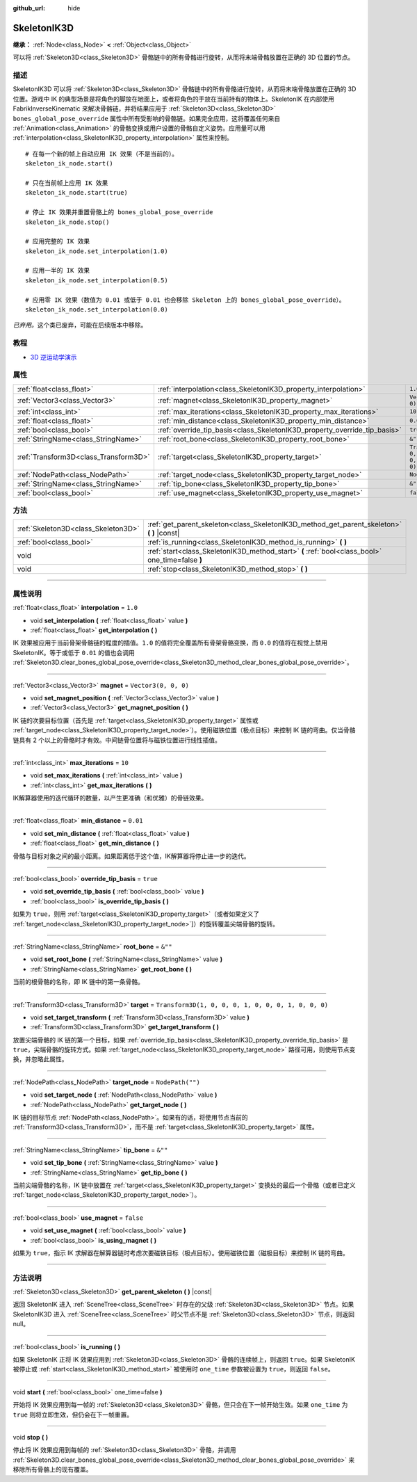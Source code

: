 :github_url: hide

.. DO NOT EDIT THIS FILE!!!
.. Generated automatically from Godot engine sources.
.. Generator: https://github.com/godotengine/godot/tree/master/doc/tools/make_rst.py.
.. XML source: https://github.com/godotengine/godot/tree/master/doc/classes/SkeletonIK3D.xml.

.. _class_SkeletonIK3D:

SkeletonIK3D
============

**继承：** :ref:`Node<class_Node>` **<** :ref:`Object<class_Object>`

可以将 :ref:`Skeleton3D<class_Skeleton3D>` 骨骼链中的所有骨骼进行旋转，从而将末端骨骼放置在正确的 3D 位置的节点。

.. rst-class:: classref-introduction-group

描述
----

SkeletonIK3D 可以将 :ref:`Skeleton3D<class_Skeleton3D>` 骨骼链中的所有骨骼进行旋转，从而将末端骨骼放置在正确的 3D 位置。游戏中 IK 的典型场景是将角色的脚放在地面上，或者将角色的手放在当前持有的物体上。SkeletonIK 在内部使用 FabrikInverseKinematic 来解决骨骼链，并将结果应用于 :ref:`Skeleton3D<class_Skeleton3D>` ``bones_global_pose_override`` 属性中所有受影响的骨骼链。如果完全应用，这将覆盖任何来自 :ref:`Animation<class_Animation>` 的骨骼变换或用户设置的骨骼自定义姿势。应用量可以用 :ref:`interpolation<class_SkeletonIK3D_property_interpolation>` 属性来控制。

::

    # 在每一个新的帧上自动应用 IK 效果（不是当前的）。
    skeleton_ik_node.start()
    
    # 只在当前帧上应用 IK 效果
    skeleton_ik_node.start(true)
    
    # 停止 IK 效果并重置骨骼上的 bones_global_pose_override
    skeleton_ik_node.stop()
    
    # 应用完整的 IK 效果
    skeleton_ik_node.set_interpolation(1.0)
    
    # 应用一半的 IK 效果
    skeleton_ik_node.set_interpolation(0.5)
    
    # 应用零 IK 效果（数值为 0.01 或低于 0.01 也会移除 Skeleton 上的 bones_global_pose_override）。
    skeleton_ik_node.set_interpolation(0.0)

\ *已弃用。*\ 这个类已废弃，可能在后续版本中移除。

.. rst-class:: classref-introduction-group

教程
----

- `3D 逆运动学演示 <https://godotengine.org/asset-library/asset/523>`__

.. rst-class:: classref-reftable-group

属性
----

.. table::
   :widths: auto

   +---------------------------------------+---------------------------------------------------------------------------+-----------------------------------------------------+
   | :ref:`float<class_float>`             | :ref:`interpolation<class_SkeletonIK3D_property_interpolation>`           | ``1.0``                                             |
   +---------------------------------------+---------------------------------------------------------------------------+-----------------------------------------------------+
   | :ref:`Vector3<class_Vector3>`         | :ref:`magnet<class_SkeletonIK3D_property_magnet>`                         | ``Vector3(0, 0, 0)``                                |
   +---------------------------------------+---------------------------------------------------------------------------+-----------------------------------------------------+
   | :ref:`int<class_int>`                 | :ref:`max_iterations<class_SkeletonIK3D_property_max_iterations>`         | ``10``                                              |
   +---------------------------------------+---------------------------------------------------------------------------+-----------------------------------------------------+
   | :ref:`float<class_float>`             | :ref:`min_distance<class_SkeletonIK3D_property_min_distance>`             | ``0.01``                                            |
   +---------------------------------------+---------------------------------------------------------------------------+-----------------------------------------------------+
   | :ref:`bool<class_bool>`               | :ref:`override_tip_basis<class_SkeletonIK3D_property_override_tip_basis>` | ``true``                                            |
   +---------------------------------------+---------------------------------------------------------------------------+-----------------------------------------------------+
   | :ref:`StringName<class_StringName>`   | :ref:`root_bone<class_SkeletonIK3D_property_root_bone>`                   | ``&""``                                             |
   +---------------------------------------+---------------------------------------------------------------------------+-----------------------------------------------------+
   | :ref:`Transform3D<class_Transform3D>` | :ref:`target<class_SkeletonIK3D_property_target>`                         | ``Transform3D(1, 0, 0, 0, 1, 0, 0, 0, 1, 0, 0, 0)`` |
   +---------------------------------------+---------------------------------------------------------------------------+-----------------------------------------------------+
   | :ref:`NodePath<class_NodePath>`       | :ref:`target_node<class_SkeletonIK3D_property_target_node>`               | ``NodePath("")``                                    |
   +---------------------------------------+---------------------------------------------------------------------------+-----------------------------------------------------+
   | :ref:`StringName<class_StringName>`   | :ref:`tip_bone<class_SkeletonIK3D_property_tip_bone>`                     | ``&""``                                             |
   +---------------------------------------+---------------------------------------------------------------------------+-----------------------------------------------------+
   | :ref:`bool<class_bool>`               | :ref:`use_magnet<class_SkeletonIK3D_property_use_magnet>`                 | ``false``                                           |
   +---------------------------------------+---------------------------------------------------------------------------+-----------------------------------------------------+

.. rst-class:: classref-reftable-group

方法
----

.. table::
   :widths: auto

   +-------------------------------------+--------------------------------------------------------------------------------------------------+
   | :ref:`Skeleton3D<class_Skeleton3D>` | :ref:`get_parent_skeleton<class_SkeletonIK3D_method_get_parent_skeleton>` **(** **)** |const|    |
   +-------------------------------------+--------------------------------------------------------------------------------------------------+
   | :ref:`bool<class_bool>`             | :ref:`is_running<class_SkeletonIK3D_method_is_running>` **(** **)**                              |
   +-------------------------------------+--------------------------------------------------------------------------------------------------+
   | void                                | :ref:`start<class_SkeletonIK3D_method_start>` **(** :ref:`bool<class_bool>` one_time=false **)** |
   +-------------------------------------+--------------------------------------------------------------------------------------------------+
   | void                                | :ref:`stop<class_SkeletonIK3D_method_stop>` **(** **)**                                          |
   +-------------------------------------+--------------------------------------------------------------------------------------------------+

.. rst-class:: classref-section-separator

----

.. rst-class:: classref-descriptions-group

属性说明
--------

.. _class_SkeletonIK3D_property_interpolation:

.. rst-class:: classref-property

:ref:`float<class_float>` **interpolation** = ``1.0``

.. rst-class:: classref-property-setget

- void **set_interpolation** **(** :ref:`float<class_float>` value **)**
- :ref:`float<class_float>` **get_interpolation** **(** **)**

IK 效果被应用于当前骨架骨骼链的程度的插值。\ ``1.0`` 的值将完全覆盖所有骨架骨骼变换，而 ``0.0`` 的值将在视觉上禁用 SkeletonIK。等于或低于 ``0.01`` 的值也会调用 :ref:`Skeleton3D.clear_bones_global_pose_override<class_Skeleton3D_method_clear_bones_global_pose_override>`\ 。

.. rst-class:: classref-item-separator

----

.. _class_SkeletonIK3D_property_magnet:

.. rst-class:: classref-property

:ref:`Vector3<class_Vector3>` **magnet** = ``Vector3(0, 0, 0)``

.. rst-class:: classref-property-setget

- void **set_magnet_position** **(** :ref:`Vector3<class_Vector3>` value **)**
- :ref:`Vector3<class_Vector3>` **get_magnet_position** **(** **)**

IK 链的次要目标位置（首先是 :ref:`target<class_SkeletonIK3D_property_target>` 属性或 :ref:`target_node<class_SkeletonIK3D_property_target_node>`\ ）。使用磁铁位置（极点目标）来控制 IK 链的弯曲。仅当骨骼链具有 2 个以上的骨骼时才有效。中间链骨位置将与磁铁位置进行线性插值。

.. rst-class:: classref-item-separator

----

.. _class_SkeletonIK3D_property_max_iterations:

.. rst-class:: classref-property

:ref:`int<class_int>` **max_iterations** = ``10``

.. rst-class:: classref-property-setget

- void **set_max_iterations** **(** :ref:`int<class_int>` value **)**
- :ref:`int<class_int>` **get_max_iterations** **(** **)**

IK解算器使用的迭代循环的数量，以产生更准确（和优雅）的骨链效果。

.. rst-class:: classref-item-separator

----

.. _class_SkeletonIK3D_property_min_distance:

.. rst-class:: classref-property

:ref:`float<class_float>` **min_distance** = ``0.01``

.. rst-class:: classref-property-setget

- void **set_min_distance** **(** :ref:`float<class_float>` value **)**
- :ref:`float<class_float>` **get_min_distance** **(** **)**

骨骼与目标对象之间的最小距离。如果距离低于这个值，IK解算器将停止进一步的迭代。

.. rst-class:: classref-item-separator

----

.. _class_SkeletonIK3D_property_override_tip_basis:

.. rst-class:: classref-property

:ref:`bool<class_bool>` **override_tip_basis** = ``true``

.. rst-class:: classref-property-setget

- void **set_override_tip_basis** **(** :ref:`bool<class_bool>` value **)**
- :ref:`bool<class_bool>` **is_override_tip_basis** **(** **)**

如果为 ``true``\ ，则用 :ref:`target<class_SkeletonIK3D_property_target>`\ （或者如果定义了 :ref:`target_node<class_SkeletonIK3D_property_target_node>`]）的旋转覆盖尖端骨骼的旋转。

.. rst-class:: classref-item-separator

----

.. _class_SkeletonIK3D_property_root_bone:

.. rst-class:: classref-property

:ref:`StringName<class_StringName>` **root_bone** = ``&""``

.. rst-class:: classref-property-setget

- void **set_root_bone** **(** :ref:`StringName<class_StringName>` value **)**
- :ref:`StringName<class_StringName>` **get_root_bone** **(** **)**

当前的根骨骼的名称，即 IK 链中的第一条骨骼。

.. rst-class:: classref-item-separator

----

.. _class_SkeletonIK3D_property_target:

.. rst-class:: classref-property

:ref:`Transform3D<class_Transform3D>` **target** = ``Transform3D(1, 0, 0, 0, 1, 0, 0, 0, 1, 0, 0, 0)``

.. rst-class:: classref-property-setget

- void **set_target_transform** **(** :ref:`Transform3D<class_Transform3D>` value **)**
- :ref:`Transform3D<class_Transform3D>` **get_target_transform** **(** **)**

放置尖端骨骼的 IK 链的第一个目标，如果 :ref:`override_tip_basis<class_SkeletonIK3D_property_override_tip_basis>` 是 ``true``\ ，尖端骨骼的旋转方式。如果 :ref:`target_node<class_SkeletonIK3D_property_target_node>` 路径可用，则使用节点变换，并忽略此属性。

.. rst-class:: classref-item-separator

----

.. _class_SkeletonIK3D_property_target_node:

.. rst-class:: classref-property

:ref:`NodePath<class_NodePath>` **target_node** = ``NodePath("")``

.. rst-class:: classref-property-setget

- void **set_target_node** **(** :ref:`NodePath<class_NodePath>` value **)**
- :ref:`NodePath<class_NodePath>` **get_target_node** **(** **)**

IK 链的目标节点 :ref:`NodePath<class_NodePath>`\ 。如果有的话，将使用节点当前的 :ref:`Transform3D<class_Transform3D>`\ ，而不是 :ref:`target<class_SkeletonIK3D_property_target>` 属性。

.. rst-class:: classref-item-separator

----

.. _class_SkeletonIK3D_property_tip_bone:

.. rst-class:: classref-property

:ref:`StringName<class_StringName>` **tip_bone** = ``&""``

.. rst-class:: classref-property-setget

- void **set_tip_bone** **(** :ref:`StringName<class_StringName>` value **)**
- :ref:`StringName<class_StringName>` **get_tip_bone** **(** **)**

当前尖端骨骼的名称，IK 链中放置在 :ref:`target<class_SkeletonIK3D_property_target>` 变换处的最后一个骨骼（或者已定义 :ref:`target_node<class_SkeletonIK3D_property_target_node>`\ ）。

.. rst-class:: classref-item-separator

----

.. _class_SkeletonIK3D_property_use_magnet:

.. rst-class:: classref-property

:ref:`bool<class_bool>` **use_magnet** = ``false``

.. rst-class:: classref-property-setget

- void **set_use_magnet** **(** :ref:`bool<class_bool>` value **)**
- :ref:`bool<class_bool>` **is_using_magnet** **(** **)**

如果为 ``true``\ ，指示 IK 求解器在解算器链时考虑次要磁铁目标（极点目标）。使用磁铁位置（磁极目标）来控制 IK 链的弯曲。

.. rst-class:: classref-section-separator

----

.. rst-class:: classref-descriptions-group

方法说明
--------

.. _class_SkeletonIK3D_method_get_parent_skeleton:

.. rst-class:: classref-method

:ref:`Skeleton3D<class_Skeleton3D>` **get_parent_skeleton** **(** **)** |const|

返回 SkeletonIK 进入 :ref:`SceneTree<class_SceneTree>` 时存在的父级 :ref:`Skeleton3D<class_Skeleton3D>` 节点。如果 SkeletonIK3D 进入 :ref:`SceneTree<class_SceneTree>` 时父节点不是 :ref:`Skeleton3D<class_Skeleton3D>` 节点，则返回 null。

.. rst-class:: classref-item-separator

----

.. _class_SkeletonIK3D_method_is_running:

.. rst-class:: classref-method

:ref:`bool<class_bool>` **is_running** **(** **)**

如果 SkeletonIK 正将 IK 效果应用到 :ref:`Skeleton3D<class_Skeleton3D>` 骨骼的连续帧上，则返回 ``true``\ 。如果 SkeletonIK 被停止或 :ref:`start<class_SkeletonIK3D_method_start>` 被使用时 ``one_time`` 参数被设置为 ``true``\ ，则返回 ``false``\ 。

.. rst-class:: classref-item-separator

----

.. _class_SkeletonIK3D_method_start:

.. rst-class:: classref-method

void **start** **(** :ref:`bool<class_bool>` one_time=false **)**

开始将 IK 效果应用到每一帧的 :ref:`Skeleton3D<class_Skeleton3D>` 骨骼，但只会在下一帧开始生效。如果 ``one_time`` 为 ``true`` 则将立即生效，但仍会在下一帧重置。

.. rst-class:: classref-item-separator

----

.. _class_SkeletonIK3D_method_stop:

.. rst-class:: classref-method

void **stop** **(** **)**

停止将 IK 效果应用到每帧的 :ref:`Skeleton3D<class_Skeleton3D>` 骨骼，并调用 :ref:`Skeleton3D.clear_bones_global_pose_override<class_Skeleton3D_method_clear_bones_global_pose_override>` 来移除所有骨骼上的现有覆盖。

.. |virtual| replace:: :abbr:`virtual (本方法通常需要用户覆盖才能生效。)`
.. |const| replace:: :abbr:`const (本方法没有副作用。不会修改该实例的任何成员变量。)`
.. |vararg| replace:: :abbr:`vararg (本方法除了在此处描述的参数外，还能够继续接受任意数量的参数。)`
.. |constructor| replace:: :abbr:`constructor (本方法用于构造某个类型。)`
.. |static| replace:: :abbr:`static (调用本方法无需实例，所以可以直接使用类名调用。)`
.. |operator| replace:: :abbr:`operator (本方法描述的是使用本类型作为左操作数的有效操作符。)`
.. |bitfield| replace:: :abbr:`BitField (这个值是由下列标志构成的位掩码整数。)`
